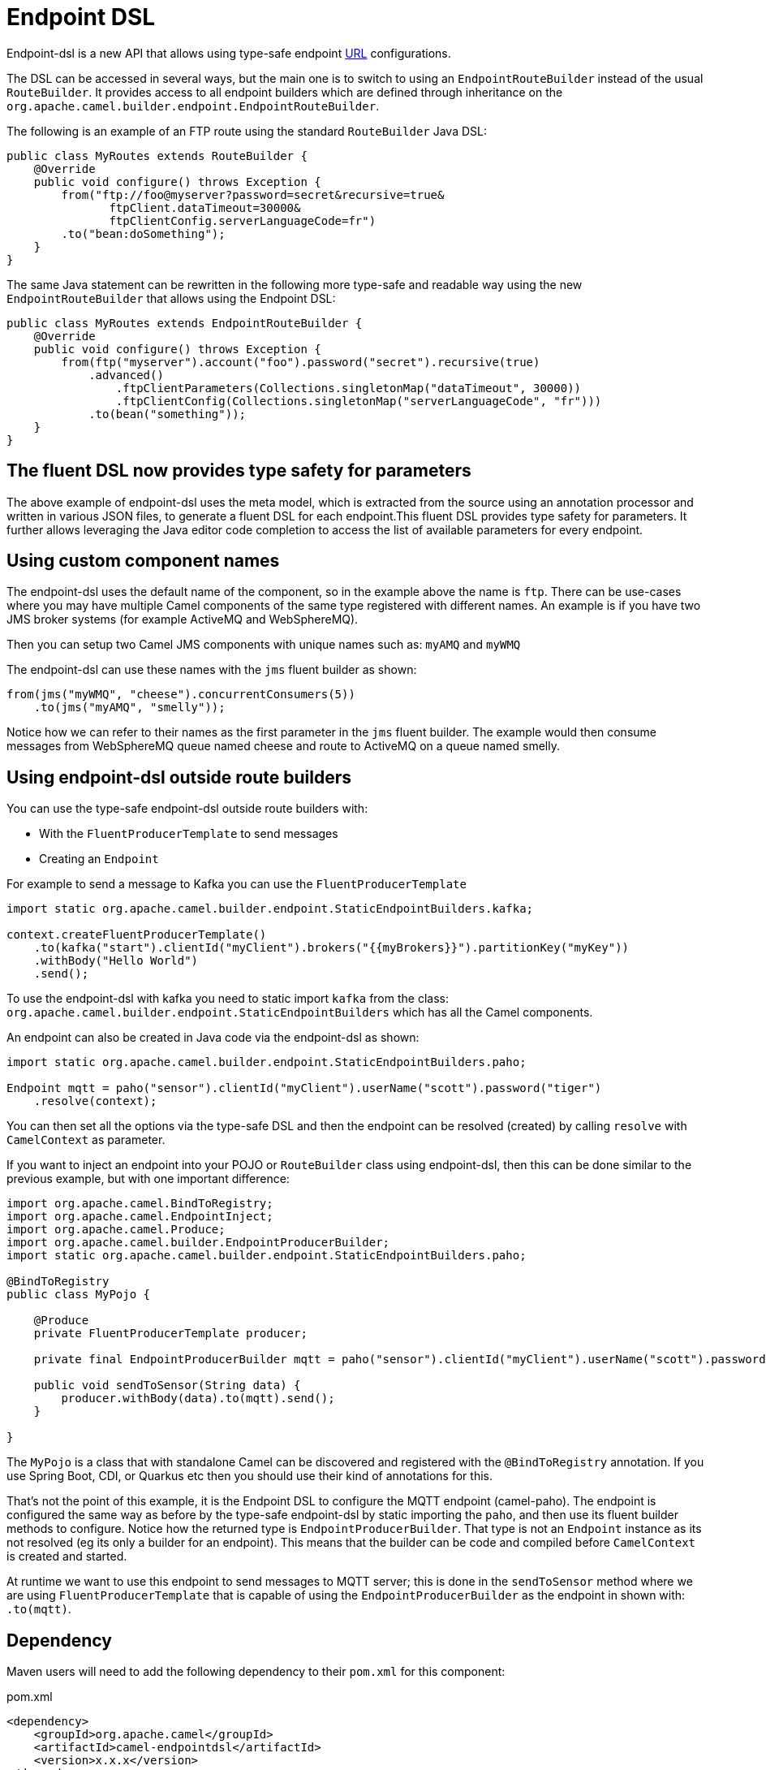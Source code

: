 = Endpoint DSL

Endpoint-dsl is a new API that allows using type-safe endpoint xref:uris.adoc[URL] configurations.

The DSL can be accessed in several ways, but the main one is to switch to using an `EndpointRouteBuilder` instead of the usual
`RouteBuilder`.  It provides access to all endpoint builders which are defined through inheritance on the `org.apache.camel.builder.endpoint.EndpointRouteBuilder`.

The following is an example of an FTP route using the standard `RouteBuilder` Java DSL:

[source,java]
----
public class MyRoutes extends RouteBuilder {
    @Override
    public void configure() throws Exception {
        from("ftp://foo@myserver?password=secret&recursive=true&
               ftpClient.dataTimeout=30000&
               ftpClientConfig.serverLanguageCode=fr")
        .to("bean:doSomething");
    }
}
----

The same Java statement can be rewritten in the following more type-safe and readable way using
the new `EndpointRouteBuilder` that allows using the Endpoint DSL:

[source,java]
----
public class MyRoutes extends EndpointRouteBuilder {
    @Override
    public void configure() throws Exception {
        from(ftp("myserver").account("foo").password("secret").recursive(true)
            .advanced()
                .ftpClientParameters(Collections.singletonMap("dataTimeout", 30000))
                .ftpClientConfig(Collections.singletonMap("serverLanguageCode", "fr")))
            .to(bean("something"));
    }
}
----

== The fluent DSL now provides type safety for parameters

The above example of endpoint-dsl uses the meta model, which is  extracted from the source using an annotation processor and
written in various JSON files, to generate a fluent DSL for each endpoint.This fluent DSL provides type safety for parameters.
It further allows leveraging the Java editor code completion to access the list of available parameters for every endpoint.

== Using custom component names

The endpoint-dsl uses the default name of the component, so in the example above the name is `ftp`.
There can be use-cases where you may have multiple Camel components of the same type registered with different names.
An example is if you have two JMS broker systems (for example ActiveMQ and WebSphereMQ).

Then you can setup two Camel JMS components with unique names such as: `myAMQ` and `myWMQ`

The endpoint-dsl can use these names with the `jms` fluent builder as shown:

[source,java]
----
from(jms("myWMQ", "cheese").concurrentConsumers(5))
    .to(jms("myAMQ", "smelly"));
----

Notice how we can refer to their names as the first parameter in the `jms` fluent builder.
The example would then consume messages from WebSphereMQ queue named cheese and route to ActiveMQ on a queue named smelly.

== Using endpoint-dsl outside route builders

You can use the type-safe endpoint-dsl outside route builders with:

* With the `FluentProducerTemplate` to send messages
* Creating an `Endpoint`

For example to send a message to Kafka you can use the `FluentProducerTemplate`

[source,java]
----
import static org.apache.camel.builder.endpoint.StaticEndpointBuilders.kafka;

context.createFluentProducerTemplate()
    .to(kafka("start").clientId("myClient").brokers("{{myBrokers}}").partitionKey("myKey"))
    .withBody("Hello World")
    .send();
----

To use the endpoint-dsl with kafka you need to static import `kafka` from the class:
`org.apache.camel.builder.endpoint.StaticEndpointBuilders` which has all the Camel components.

An endpoint can also be created in Java code via the endpoint-dsl as shown:

[source,java]
----
import static org.apache.camel.builder.endpoint.StaticEndpointBuilders.paho;

Endpoint mqtt = paho("sensor").clientId("myClient").userName("scott").password("tiger")
    .resolve(context);
----

You can then set all the options via the type-safe DSL and then the endpoint can be resolved (created)
by calling `resolve` with `CamelContext` as parameter.

If you want to inject an endpoint into your POJO or `RouteBuilder` class using endpoint-dsl, then
this can be done similar to the previous example, but with one important difference:

[source,java]
----
import org.apache.camel.BindToRegistry;
import org.apache.camel.EndpointInject;
import org.apache.camel.Produce;
import org.apache.camel.builder.EndpointProducerBuilder;
import static org.apache.camel.builder.endpoint.StaticEndpointBuilders.paho;

@BindToRegistry
public class MyPojo {

    @Produce
    private FluentProducerTemplate producer;

    private final EndpointProducerBuilder mqtt = paho("sensor").clientId("myClient").userName("scott").password("tiger");

    public void sendToSensor(String data) {
        producer.withBody(data).to(mqtt).send();
    }

}
----

The `MyPojo` is a class that with standalone Camel can be discovered and registered with the `@BindToRegistry` annotation.
If you use Spring Boot, CDI, or Quarkus etc then you should use their kind of annotations for this.

That's not the point of this example, it is the Endpoint DSL to configure the MQTT endpoint (camel-paho).
The endpoint is configured the same way as before by the type-safe endpoint-dsl by static importing the `paho`,
and then use its fluent builder methods to configure. Notice how the returned type is `EndpointProducerBuilder`.
That type is not an `Endpoint` instance as its not resolved (eg its only a builder for an endpoint).
This means that the builder can be code and compiled before `CamelContext` is created and started.

At runtime we want to use this endpoint to send messages to MQTT server; this is done in the `sendToSensor`
method where we are using `FluentProducerTemplate` that is capable of using the `EndpointProducerBuilder` as
the endpoint in shown with: `.to(mqtt)`.


== Dependency

Maven users will need to add the following dependency to their `pom.xml` for this component:

[source,xml]
.pom.xml
----
<dependency>
    <groupId>org.apache.camel</groupId>
    <artifactId>camel-endpointdsl</artifactId>
    <version>x.x.x</version>
</dependency>
----

